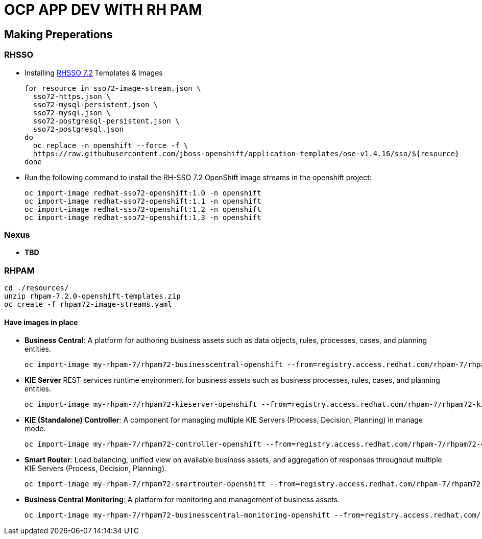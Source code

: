 = OCP APP DEV WITH RH PAM


== Making Preperations

=== RHSSO

* Installing link:https://access.redhat.com/documentation/en-us/red_hat_jboss_middleware_for_openshift/3/html-single/red_hat_single_sign-on_for_openshift/#using_the_rh_sso_for_openshift_image_streams_and_application_templates[RHSSO 7.2] Templates & Images

	for resource in sso72-image-stream.json \
	  sso72-https.json \
	  sso72-mysql-persistent.json \
	  sso72-mysql.json \
	  sso72-postgresql-persistent.json \
	  sso72-postgresql.json
	do
	  oc replace -n openshift --force -f \
	  https://raw.githubusercontent.com/jboss-openshift/application-templates/ose-v1.4.16/sso/${resource}
	done

* Run the following command to install the RH-SSO 7.2 OpenShift image streams in the openshift project:

        oc import-image redhat-sso72-openshift:1.0 -n openshift
        oc import-image redhat-sso72-openshift:1.1 -n openshift
        oc import-image redhat-sso72-openshift:1.2 -n openshift
        oc import-image redhat-sso72-openshift:1.3 -n openshift

=== Nexus

* *TBD*

=== RHPAM

	cd ./resources/
	unzip rhpam-7.2.0-openshift-templates.zip
	oc create -f rhpam72-image-streams.yaml

==== Have images in place

* *Business Central*: A platform for authoring business assets such as data objects, rules, processes, cases, and planning entities.

	oc import-image my-rhpam-7/rhpam72-businesscentral-openshift --from=registry.access.redhat.com/rhpam-7/rhpam72-businesscentral-openshift --confirm

* *KIE Server* REST services runtime environment for business assets such as business processes, rules, cases, and planning entities.

	oc import-image my-rhpam-7/rhpam72-kieserver-openshift --from=registry.access.redhat.com/rhpam-7/rhpam72-kieserver-openshift --confirm

* *KIE (Standalone) Controller*:  A component for managing multiple KIE Servers (Process, Decision, Planning) in manage mode.

	oc import-image my-rhpam-7/rhpam72-controller-openshift --from=registry.access.redhat.com/rhpam-7/rhpam72-controller-openshift --confirm

* *Smart Router*: Load balancing, unified view on available business assets, and aggregation of responses throughout multiple KIE Servers (Process, Decision, Planning).

	oc import-image my-rhpam-7/rhpam72-smartrouter-openshift --from=registry.access.redhat.com/rhpam-7/rhpam72-smartrouter-openshift --confirm

* *Business Central Monitoring*: A platform for monitoring and management of business assets.

	oc import-image my-rhpam-7/rhpam72-businesscentral-monitoring-openshift --from=registry.access.redhat.com/rhpam-7/rhpam72-businesscentral-monitoring-openshift --confirm
